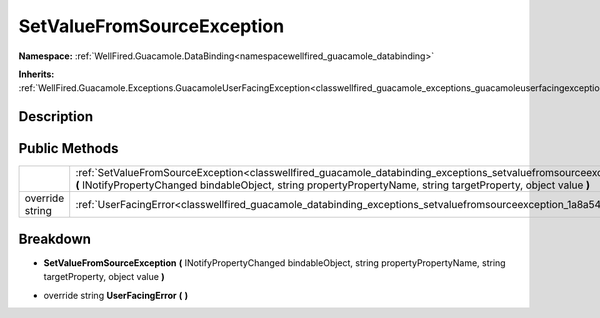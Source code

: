 .. _classwellfired_guacamole_databinding_exceptions_setvaluefromsourceexception:

SetValueFromSourceException
============================

**Namespace:** :ref:`WellFired.Guacamole.DataBinding<namespacewellfired_guacamole_databinding>`

**Inherits:** :ref:`WellFired.Guacamole.Exceptions.GuacamoleUserFacingException<classwellfired_guacamole_exceptions_guacamoleuserfacingexception>`


Description
------------



Public Methods
---------------

+------------------+-------------------------------------------------------------------------------------------------------------------------------------------------------------------------------------------------------------------------------------------------------------------------+
|                  |:ref:`SetValueFromSourceException<classwellfired_guacamole_databinding_exceptions_setvaluefromsourceexception_1a8fe62ce519955d41a2357d9916f0ea23>` **(** INotifyPropertyChanged bindableObject, string propertyPropertyName, string targetProperty, object value **)**   |
+------------------+-------------------------------------------------------------------------------------------------------------------------------------------------------------------------------------------------------------------------------------------------------------------------+
|override string   |:ref:`UserFacingError<classwellfired_guacamole_databinding_exceptions_setvaluefromsourceexception_1a8a546881978c5f8d7329a92a089fabdf>` **(**  **)**                                                                                                                      |
+------------------+-------------------------------------------------------------------------------------------------------------------------------------------------------------------------------------------------------------------------------------------------------------------------+

Breakdown
----------

.. _classwellfired_guacamole_databinding_exceptions_setvaluefromsourceexception_1a8fe62ce519955d41a2357d9916f0ea23:

-  **SetValueFromSourceException** **(** INotifyPropertyChanged bindableObject, string propertyPropertyName, string targetProperty, object value **)**

.. _classwellfired_guacamole_databinding_exceptions_setvaluefromsourceexception_1a8a546881978c5f8d7329a92a089fabdf:

- override string **UserFacingError** **(**  **)**

